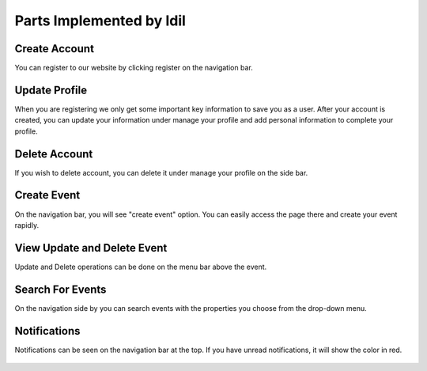Parts Implemented by Idil
================================


Create Account
----------------
You can register to our website by clicking register on the navigation bar.

  .. figure:: pics/register.png
   :scale: 50 %
   :alt: Create Account 



Update Profile
----------------
When you are registering we only get some important key information to save you as a user. After your account is created, you can update your information under manage your profile and add personal information to complete your profile.

.. figure:: pics/update_profile.png
   :scale: 50 %
   :alt: Update Profile


Delete Account
---------------
If you wish to delete account, you can delete it under manage your profile on the side bar.

.. figure:: pics/delete_account.png
   :scale: 50 %
   :alt: Delete Account

Create Event
--------------
On the navigation bar, you will see "create event" option. You can easily access the page there and create your event rapidly.

.. figure:: pics/create_event.png
   :scale: 50 %
   :alt: Create Event


View Update and Delete Event
-------------
Update and Delete operations can be done on the menu bar above the event.

.. figure:: pics/owned_events.png
   :scale: 50 %
   :alt: View Update and Delete Events


Search For Events
-----------------
On the navigation side by you can search events with the properties you choose from the drop-down menu.

.. figure:: pics/search_event.png
   :scale: 50 %
   :alt: Search Event



Notifications
---------------
Notifications can be seen on the navigation bar at the top. If you have unread notifications, it will show the color in red.

.. figure:: pics/news.png
   :scale: 50 %
   :alt: News
